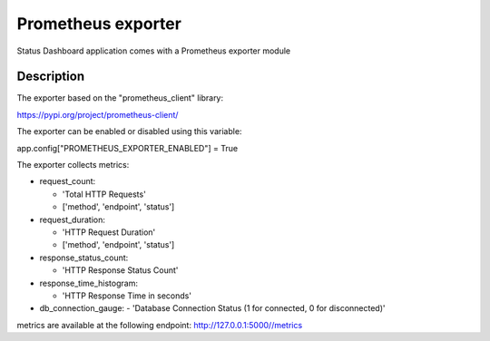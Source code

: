 ====================
Prometheus exporter
====================

Status Dashboard application comes with a Prometheus exporter module

Description
===========

The exporter based on the "prometheus_client" library:

https://pypi.org/project/prometheus-client/

The exporter can be enabled or disabled using this variable:

app.config["PROMETHEUS_EXPORTER_ENABLED"] = True

The exporter collects metrics:

- request_count:

  - 'Total HTTP Requests'
  - ['method', 'endpoint', 'status']
- request_duration:

  - 'HTTP Request Duration'
  - ['method', 'endpoint', 'status']
- response_status_count:

  - 'HTTP Response Status Count'
- response_time_histogram:

  - 'HTTP Response Time in seconds'
- db_connection_gauge:
  - 'Database Connection Status (1 for connected, 0 for disconnected)'

metrics are available at the following endpoint:
http://127.0.0.1:5000//metrics
